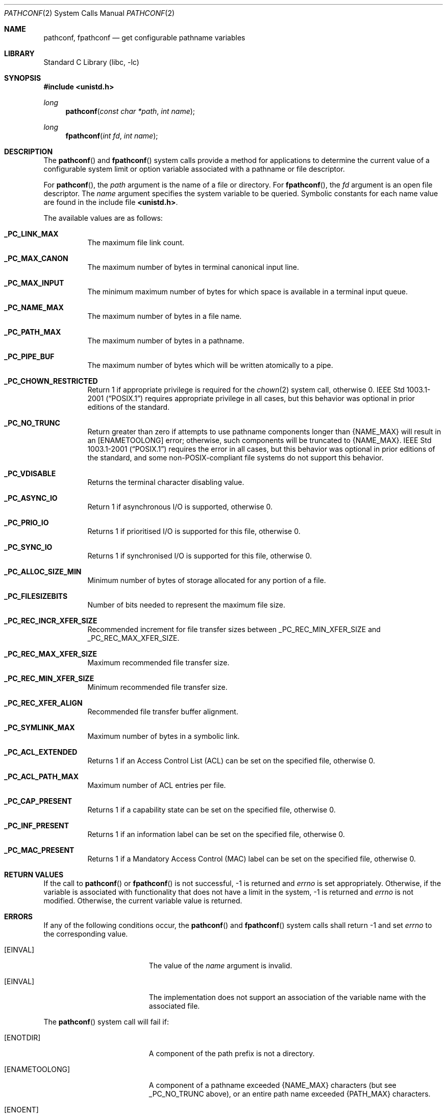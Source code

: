 .\" Copyright (c) 1993
.\"	The Regents of the University of California.  All rights reserved.
.\"
.\" Redistribution and use in source and binary forms, with or without
.\" modification, are permitted provided that the following conditions
.\" are met:
.\" 1. Redistributions of source code must retain the above copyright
.\"    notice, this list of conditions and the following disclaimer.
.\" 2. Redistributions in binary form must reproduce the above copyright
.\"    notice, this list of conditions and the following disclaimer in the
.\"    documentation and/or other materials provided with the distribution.
.\" 3. All advertising materials mentioning features or use of this software
.\"    must display the following acknowledgement:
.\"	This product includes software developed by the University of
.\"	California, Berkeley and its contributors.
.\" 4. Neither the name of the University nor the names of its contributors
.\"    may be used to endorse or promote products derived from this software
.\"    without specific prior written permission.
.\"
.\" THIS SOFTWARE IS PROVIDED BY THE REGENTS AND CONTRIBUTORS ``AS IS'' AND
.\" ANY EXPRESS OR IMPLIED WARRANTIES, INCLUDING, BUT NOT LIMITED TO, THE
.\" IMPLIED WARRANTIES OF MERCHANTABILITY AND FITNESS FOR A PARTICULAR PURPOSE
.\" ARE DISCLAIMED.  IN NO EVENT SHALL THE REGENTS OR CONTRIBUTORS BE LIABLE
.\" FOR ANY DIRECT, INDIRECT, INCIDENTAL, SPECIAL, EXEMPLARY, OR CONSEQUENTIAL
.\" DAMAGES (INCLUDING, BUT NOT LIMITED TO, PROCUREMENT OF SUBSTITUTE GOODS
.\" OR SERVICES; LOSS OF USE, DATA, OR PROFITS; OR BUSINESS INTERRUPTION)
.\" HOWEVER CAUSED AND ON ANY THEORY OF LIABILITY, WHETHER IN CONTRACT, STRICT
.\" LIABILITY, OR TORT (INCLUDING NEGLIGENCE OR OTHERWISE) ARISING IN ANY WAY
.\" OUT OF THE USE OF THIS SOFTWARE, EVEN IF ADVISED OF THE POSSIBILITY OF
.\" SUCH DAMAGE.
.\"
.\"	@(#)pathconf.2	8.1 (Berkeley) 6/4/93
.\" $FreeBSD: src/lib/libc/sys/pathconf.2,v 1.18 2005/01/11 20:50:50 ru Exp $
.\"
.Dd November 4, 2002
.Dt PATHCONF 2
.Os
.Sh NAME
.Nm pathconf ,
.Nm fpathconf
.Nd get configurable pathname variables
.Sh LIBRARY
.Lb libc
.Sh SYNOPSIS
.In unistd.h
.Ft long
.Fn pathconf "const char *path" "int name"
.Ft long
.Fn fpathconf "int fd" "int name"
.Sh DESCRIPTION
The
.Fn pathconf
and
.Fn fpathconf
system calls provide a method for applications to determine the current
value of a configurable system limit or option variable associated
with a pathname or file descriptor.
.Pp
For
.Fn pathconf ,
the
.Fa path
argument is the name of a file or directory.
For
.Fn fpathconf ,
the
.Fa fd
argument is an open file descriptor.
The
.Fa name
argument specifies the system variable to be queried.
Symbolic constants for each name value are found in the include file
.Li <unistd.h> .
.Pp
The available values are as follows:
.Pp
.Bl -tag -width 6n
.Pp
.It Li _PC_LINK_MAX
The maximum file link count.
.It Li _PC_MAX_CANON
The maximum number of bytes in terminal canonical input line.
.It Li _PC_MAX_INPUT
The minimum maximum number of bytes for which space is available in
a terminal input queue.
.It Li _PC_NAME_MAX
The maximum number of bytes in a file name.
.It Li _PC_PATH_MAX
The maximum number of bytes in a pathname.
.It Li _PC_PIPE_BUF
The maximum number of bytes which will be written atomically to a pipe.
.It Li _PC_CHOWN_RESTRICTED
Return 1 if appropriate privilege is required for the
.Xr chown 2
system call, otherwise 0.
.St -p1003.1-2001
requires appropriate privilege in all cases, but this behavior was optional
in prior editions of the standard.
.It Li _PC_NO_TRUNC
Return greater than zero if attempts to use pathname components longer than
.Brq Dv NAME_MAX
will result in an
.Bq Er ENAMETOOLONG
error; otherwise, such components will be truncated to
.Brq Dv NAME_MAX .
.St -p1003.1-2001
requires the error in all cases, but this behavior was optional in prior
editions of the standard, and some
.No non- Ns Tn POSIX Ns -compliant
file systems do not support this behavior.
.It Li _PC_VDISABLE
Returns the terminal character disabling value.
.It Li _PC_ASYNC_IO
Return 1 if asynchronous I/O is supported, otherwise 0.
.It Li _PC_PRIO_IO
Returns 1 if prioritised I/O is supported for this file,
otherwise 0.
.It Li _PC_SYNC_IO
Returns 1 if synchronised I/O is supported for this file, otherwise 0.
.It Li _PC_ALLOC_SIZE_MIN
Minimum number of bytes of storage allocated for any portion of a file.
.It Li _PC_FILESIZEBITS
Number of bits needed to represent the maximum file size.
.It Li _PC_REC_INCR_XFER_SIZE
Recommended increment for file transfer sizes between
.Dv _PC_REC_MIN_XFER_SIZE
and
.Dv _PC_REC_MAX_XFER_SIZE .
.It Li _PC_REC_MAX_XFER_SIZE
Maximum recommended file transfer size.
.It Li _PC_REC_MIN_XFER_SIZE
Minimum recommended file transfer size.
.It Li _PC_REC_XFER_ALIGN
Recommended file transfer buffer alignment.
.It Li _PC_SYMLINK_MAX
Maximum number of bytes in a symbolic link.
.It Li _PC_ACL_EXTENDED
Returns 1 if an Access Control List (ACL) can be set on the specified
file, otherwise 0.
.It Li _PC_ACL_PATH_MAX
Maximum number of ACL entries per file.
.It Li _PC_CAP_PRESENT
Returns 1 if a capability state can be set on the specified file,
otherwise 0.
.It Li _PC_INF_PRESENT
Returns 1 if an information label can be set on the specified file,
otherwise 0.
.It Li _PC_MAC_PRESENT
Returns 1 if a Mandatory Access Control (MAC) label can be set on the
specified file, otherwise 0.
.El
.Sh RETURN VALUES
If the call to
.Fn pathconf
or
.Fn fpathconf
is not successful, \-1 is returned and
.Va errno
is set appropriately.
Otherwise, if the variable is associated with functionality that does
not have a limit in the system, \-1 is returned and
.Va errno
is not modified.
Otherwise, the current variable value is returned.
.Sh ERRORS
If any of the following conditions occur, the
.Fn pathconf
and
.Fn fpathconf
system calls shall return -1 and set
.Va errno
to the corresponding value.
.Bl -tag -width Er
.It Bq Er EINVAL
The value of the
.Fa name
argument is invalid.
.It Bq Er EINVAL
The implementation does not support an association of the variable
name with the associated file.
.El
.Pp
The
.Fn pathconf
system call
will fail if:
.Bl -tag -width Er
.It Bq Er ENOTDIR
A component of the path prefix is not a directory.
.It Bq Er ENAMETOOLONG
A component of a pathname exceeded
.Brq Dv NAME_MAX
characters (but see
.Dv _PC_NO_TRUNC
above),
or an entire path name exceeded
.Brq Dv PATH_MAX
characters.
.It Bq Er ENOENT
The named file does not exist.
.It Bq Er EACCES
Search permission is denied for a component of the path prefix.
.It Bq Er ELOOP
Too many symbolic links were encountered in translating the pathname.
.It Bq Er EIO
An I/O error occurred while reading from or writing to the file system.
.El
.Pp
.Bl -tag -width Er
The
.Fn fpathconf
system call
will fail if:
.It Bq Er EBADF
The
.Fa fd
argument
is not a valid open file descriptor.
.It Bq Er EIO
An I/O error occurred while reading from or writing to the file system.
.El
.Sh SEE ALSO
.Xr sysctl 3
.Sh HISTORY
The
.Fn pathconf
and
.Fn fpathconf
system calls first appeared in
.Bx 4.4 .
